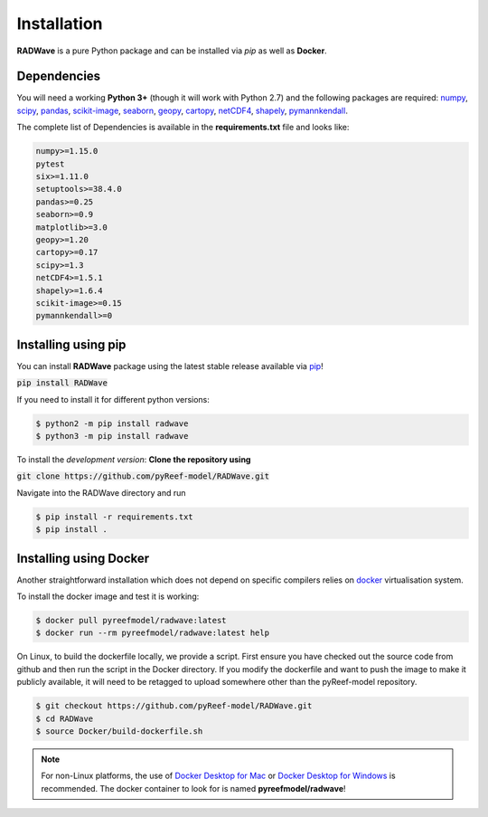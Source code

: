 Installation
============

**RADWave** is a pure Python package and can be installed via `pip` as well as **Docker**.

Dependencies
------------

You will need a working **Python 3+** (though it will work with Python 2.7) and the following packages are required:
`numpy <http://numpy.org>`_, `scipy <https://scipy.org>`_, `pandas <https://pandas.pydata.org/>`_, `scikit-image <https://scikit-image.org/>`_, `seaborn <https://seaborn.pydata.org>`_, `geopy <https://pypi.org/project/geopy/>`_, `cartopy <https://scitools.org.uk/cartopy/docs/latest/>`_, `netCDF4 <https://pypi.org/project/netCDF4/>`_, `shapely <https://pypi.org/project/Shapely/>`_, `pymannkendall <https://pypi.org/project/pymannkendall/>`_.

The complete list of Dependencies is available in the **requirements.txt** file and looks like:

.. code-block:: bash

  numpy>=1.15.0
  pytest
  six>=1.11.0
  setuptools>=38.4.0
  pandas>=0.25
  seaborn>=0.9
  matplotlib>=3.0
  geopy>=1.20
  cartopy>=0.17
  scipy>=1.3
  netCDF4>=1.5.1
  shapely>=1.6.4
  scikit-image>=0.15
  pymannkendall>=0

Installing using pip
--------------------

|PyPI version shields.io|

.. |PyPI version shields.io| image:: https://img.shields.io/pypi/v/RADWave
   :target: https://pypi.org/project/RADWave/

You can install **RADWave** package using the latest stable release available via `pip <https://pypi.org/project/RADWave/>`_!

:code:`pip install RADWave`

If you need to install it for different python versions:

.. code-block:: bash

  $ python2 -m pip install radwave
  $ python3 -m pip install radwave

To install the *development version*: **Clone the repository using**

:code:`git clone https://github.com/pyReef-model/RADWave.git`

Navigate into the RADWave directory and run

.. code-block:: bash

  $ pip install -r requirements.txt
  $ pip install .


Installing using Docker
-----------------------

Another straightforward installation which does not depend on specific compilers relies on `docker <http://www.docker.com>`_ virtualisation system.

To install the docker image and test it is working:

.. code-block:: bash

  $ docker pull pyreefmodel/radwave:latest
  $ docker run --rm pyreefmodel/radwave:latest help

On Linux, to build the dockerfile locally, we provide a script. First ensure you have checked out the source code from github and then run the script in the Docker directory. If you modify the dockerfile and want to push the image to make it publicly available, it will need to be retagged to upload somewhere other than the pyReef-model repository.

.. code-block:: bash

  $ git checkout https://github.com/pyReef-model/RADWave.git
  $ cd RADWave
  $ source Docker/build-dockerfile.sh

.. note::
  For non-Linux platforms, the use of `Docker Desktop for Mac`_ or `Docker Desktop for Windows`_ is recommended. The docker container to look for is named **pyreefmodel/radwave**!

.. _`Docker Desktop for Mac`: https://docs.docker.com/docker-for-mac/
.. _`Docker Desktop for Windows`: https://docs.docker.com/docker-for-windows/
